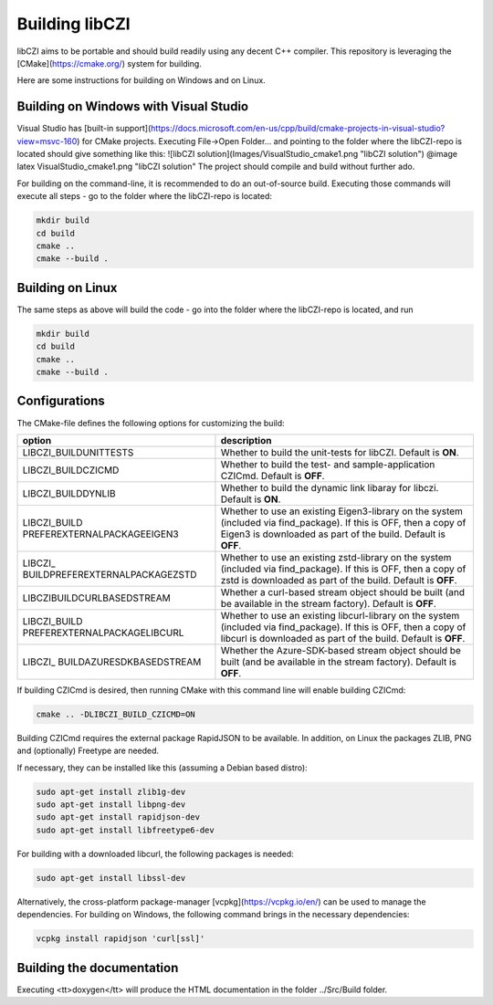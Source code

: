 Building libCZI
===============

libCZI aims to be portable and should build readily using any decent C++ compiler. This repository is leveraging the [CMake](https://cmake.org/) system for building.

Here are some instructions for building on Windows and on Linux.



Building on Windows with Visual Studio
--------------------------------------

Visual Studio has [built-in support](https://docs.microsoft.com/en-us/cpp/build/cmake-projects-in-visual-studio?view=msvc-160) for CMake projects. Executing File->Open Folder... and pointing to the folder where the libCZI-repo is located should give something like this:
![libCZI solution](Images/VisualStudio_cmake1.png "libCZI solution")
@image latex VisualStudio_cmake1.png "libCZI solution"
The project should compile and build without further ado.

For building on the command-line, it is recommended to do an out-of-source build. Executing those commands will execute all steps - go to the folder where the libCZI-repo is located:

.. code:: bash

    mkdir build
    cd build
    cmake ..
    cmake --build .

Building on Linux
-----------------

The same steps as above will build the code - go into the folder where the libCZI-repo is located, and run

.. code:: bash

    mkdir build
    cd build
    cmake ..
    cmake --build .


Configurations
--------------

The CMake-file defines the following options for customizing the build:

+----------------------------------+----------------------------------+
| option                           | description                      |
+==================================+==================================+
| LIBCZI\_BUILDUNITTESTS           | Whether to build the unit-tests  |
|                                  | for libCZI. Default is **ON**.   |
+----------------------------------+----------------------------------+
| LIBCZI\_BUILDCZICMD              | Whether to build the test- and   |
|                                  | sample-application CZICmd.       |
|                                  | Default is **OFF**.              |
+----------------------------------+----------------------------------+
| LIBCZI\_BUILDDYNLIB              | Whether to build the dynamic     |
|                                  | link libaray for libczi. Default |
|                                  | is **ON**.                       |
+----------------------------------+----------------------------------+
| LIBCZI\_BUILD                    | Whether to use an existing       |
| PREFEREXTERNALPACKAGEEIGEN3      | Eigen3-library on the system     |
|                                  | (included via                    |
|                                  | find_package). If this           |
|                                  | is OFF, then a copy of Eigen3 is |
|                                  | downloaded as part of the build. |
|                                  | Default is **OFF**.              |
+----------------------------------+----------------------------------+
| LIBCZI\_                         | Whether to use an existing       |
| BUILDPREFEREXTERNALPACKAGEZSTD   | zstd-library on the system       |
|                                  | (included via                    |
|                                  | find_package). If this           |
|                                  | is OFF, then a copy of zstd is   |
|                                  | downloaded as part of the build. |
|                                  | Default is **OFF**.              |
+----------------------------------+----------------------------------+
| LIBCZI\                          | Whether a curl-based stream      |
| BUILDCURLBASEDSTREAM             | object should be built (and be   |
|                                  | available in the stream          |
|                                  | factory). Default is **OFF**.    |
+----------------------------------+----------------------------------+
| LIBCZI\_BUILD                    | Whether to use an existing       |
| PREFEREXTERNALPACKAGELIBCURL     | libcurl-library on the system    |
|                                  | (included via                    |
|                                  | find_package). If this           |
|                                  | is OFF, then a copy of libcurl   |
|                                  | is downloaded as part of the     |
|                                  | build. Default is **OFF**.       |
+----------------------------------+----------------------------------+
| LIBCZI\_                         | Whether the Azure-SDK-based      |
| BUILDAZURESDKBASEDSTREAM         | stream object should be built    |
|                                  | (and be available in the stream  |
|                                  | factory). Default is **OFF**.    |
+----------------------------------+----------------------------------+

If building CZICmd is desired, then running CMake with this command line will enable building CZICmd:

.. code:: bash
    
    cmake .. -DLIBCZI_BUILD_CZICMD=ON

Building CZICmd requires the external package RapidJSON to be available. In addition, on Linux the packages ZLIB, PNG and (optionally) Freetype are needed.

If necessary, they can be installed like this (assuming a Debian based distro):

.. code:: bash

   sudo apt-get install zlib1g-dev
   sudo apt-get install libpng-dev
   sudo apt-get install rapidjson-dev
   sudo apt-get install libfreetype6-dev

For building with a downloaded libcurl, the following packages is needed:

.. code:: bash

    sudo apt-get install libssl-dev

Alternatively, the cross-platform package-manager [vcpkg](https://vcpkg.io/en/) can be used to manage the dependencies. For building on Windows,
the following command brings in the necessary dependencies:

.. code:: bash
          
    vcpkg install rapidjson 'curl[ssl]'


Building the documentation
--------------------------

Executing <tt>doxygen</tt> will produce the HTML documentation in the folder ../Src/Build folder.

